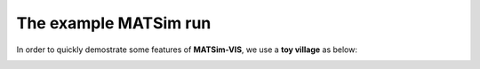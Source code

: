 The example MATSim run
=====

In order to quickly demostrate some features of **MATSim-VIS**, we use a **toy village** as below:

.. image:: matsim_village.PNG
   :width: 200px
   :height: 220px
   :scale: 50 %
   :alt: alternate text
   :align: right

